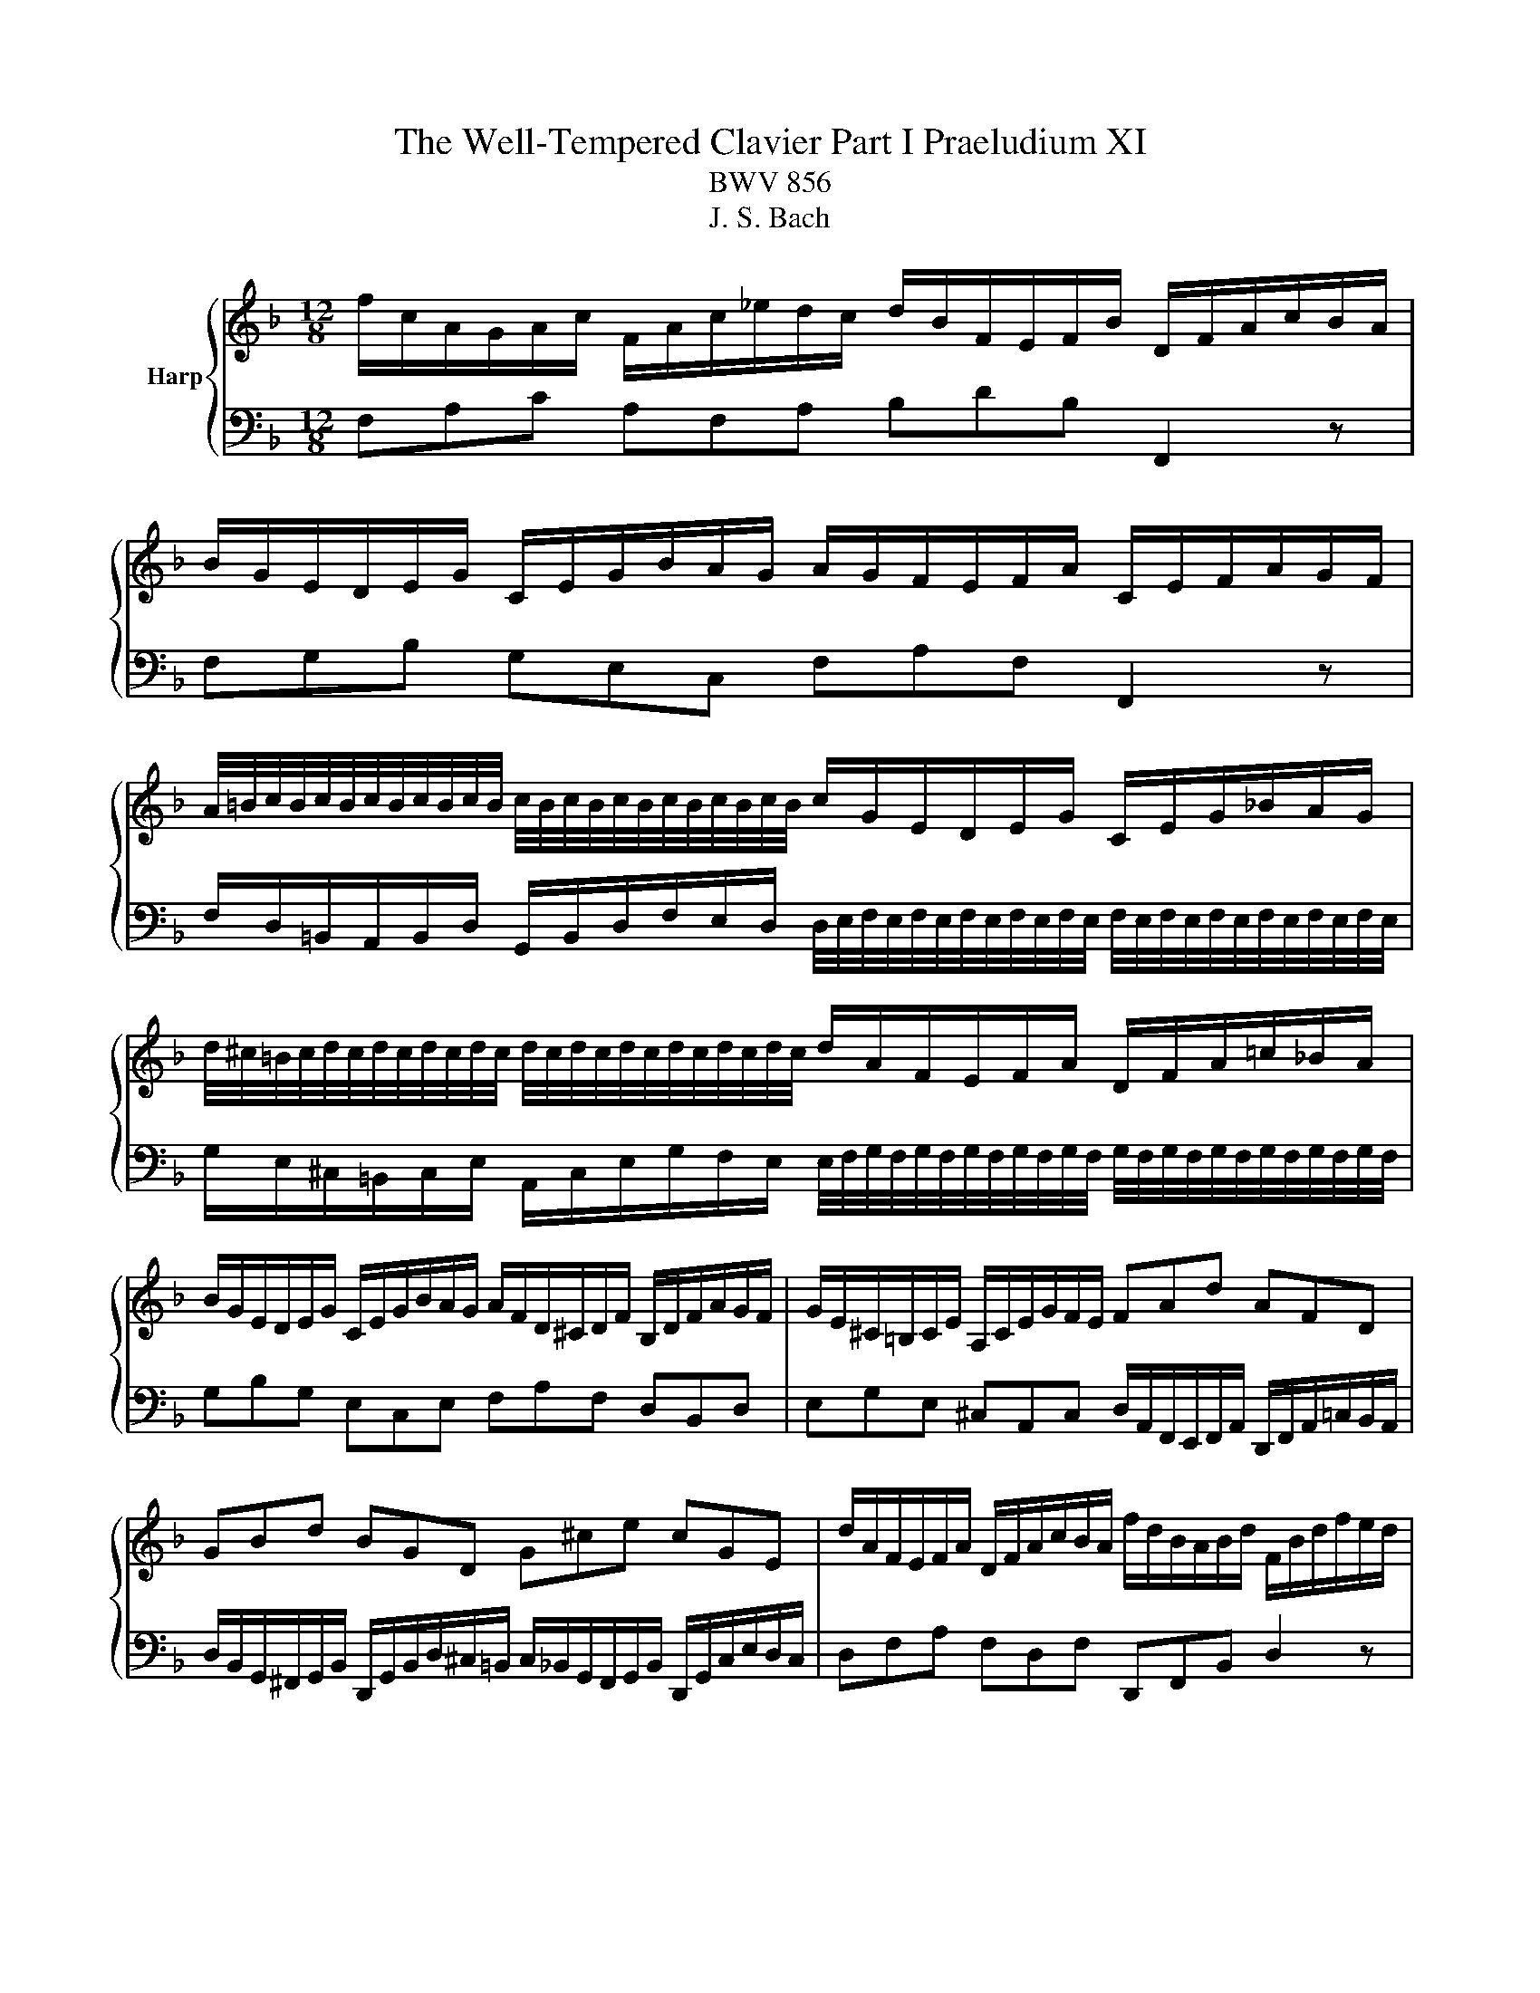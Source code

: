 X:1
T:The Well-Tempered Clavier Part I Praeludium XI
T:BWV 856
T:J. S. Bach
%%score { ( 1 3 ) | 2 }
L:1/8
M:12/8
K:F
V:1 treble nm="Harp"
V:3 treble 
V:2 bass 
V:1
 f/c/A/G/A/c/ F/A/c/_e/d/c/ d/B/F/E/F/B/ D/F/A/c/B/A/ | %1
 B/G/E/D/E/G/ C/E/G/B/A/G/ A/G/F/E/F/A/ C/E/F/A/G/F/ | %2
 A/4=B/4c/4B/4c/4B/4c/4B/4c/4B/4c/4B/4 c/4B/4c/4B/4c/4B/4c/4B/4c/4B/4c/4B/4 c/G/E/D/E/G/ C/E/G/_B/A/G/ | %3
 d/4^c/4=B/4c/4d/4c/4d/4c/4d/4c/4d/4c/4 d/4c/4d/4c/4d/4c/4d/4c/4d/4c/4d/4c/4 d/A/F/E/F/A/ D/F/A/=c/_B/A/ | %4
 B/G/E/D/E/G/ C/E/G/B/A/G/ A/F/D/^C/D/F/ B,/D/F/A/G/F/ | G/E/^C/=B,/C/E/ A,/C/E/G/F/E/ FAd AFD | %6
 GBd BGD G^ce cGE | d/A/F/E/F/A/ D/F/A/c/B/A/ f/d/B/A/B/d/ F/B/d/f/e/d/ | %8
 a/4^g/4=g/4^g/4a/4g/4a/4a/4g/4a/4g/4a/4 g/4a/4g/4a/4g/4a/4g/4a/4g/4a/4g/4a/4 a/e/^c/=B/c/e/ A/c/e/=g/^f/e/ | %9
 e/4^f/4g/4f/4g/4f/4g/4f/4g/4f/4g/4f/4 g/4f/4g/4f/4g/4f/4g/4f/4g/4f/4g/4f/4 g/d/=B/A/B/d/ G/B/d/=f/_e/d/ | %10
 _e/c/A/G/A/c/ F/A/c/e/d/c/ d/B/G/^F/G/B/ _E/G/B/d/c/B/ | %11
 c/A/^F/E/F/A/ D/F/A/c/B/A/ A/4B/4c/4B/4c/4B/4c/4B/4c/4B/4c/4B/4 c/4B/4c/4B/4c/4B/4c/4B/4c/4B/4c/4B/4 | %12
 c/4B/4c/4B/4c/4B/4c/4B/4c/4B/4c/4B/4 c/4B/4c/4B/4c/4B/4c/4B/4c/4B/4c/4B/4 A6- | %13
 A/A/F/E/F/A/ D/F/A/c/B/A/ G/d/B/A/B/d/ G/B/d/f/e/d/ | %14
 e/g/e/d/e/g/ c/e/g/b/a/g/ c'/a/f/e/f/a/ d/f/a/c'/b/a/ | %15
 b/g/e/d/e/g/ c/e/g/b/a/g/ a/f/c/B/c/f/ A/c/_e/g/f/e/ | %16
 e/4d/4e/4d/4e/4d/4e/4d/4e/4d/4e/4d/4 e/4d/4c/B/A/G/F/ Bge cBg | %17
 A/G/F/E/F/A/ D/F/D/B,/G,/E/ F/B,/A,/G,/A,/C/ F,2 z |] %18
V:2
 F,A,C A,F,A, B,DB, F,,2 z | F,G,B, G,E,C, F,A,F, F,,2 z | %2
 F,/D,/=B,,/A,,/B,,/D,/ G,,/B,,/D,/F,/E,/D,/ D,/4E,/4F,/4E,/4F,/4E,/4F,/4E,/4F,/4E,/4F,/4E,/4 F,/4E,/4F,/4E,/4F,/4E,/4F,/4E,/4F,/4E,/4F,/4E,/4 | %3
 G,/E,/^C,/=B,,/C,/E,/ A,,/C,/E,/G,/F,/E,/ E,/4F,/4G,/4F,/4G,/4F,/4G,/4F,/4G,/4F,/4G,/4F,/4 G,/4F,/4G,/4F,/4G,/4F,/4G,/4F,/4G,/4F,/4G,/4F,/4 | %4
 G,B,G, E,C,E, F,A,F, D,B,,D, | E,G,E, ^C,A,,C, D,/A,,/F,,/E,,/F,,/A,,/ D,,/F,,/A,,/=C,/B,,/A,,/ | %6
 D,/B,,/G,,/^F,,/G,,/B,,/ D,,/G,,/B,,/D,/^C,/=B,,/ C,/_B,,/G,,/F,,/G,,/B,,/ D,,/G,,/C,/E,/D,/C,/ | %7
 D,F,A, F,D,F, D,,F,,B,, D,2 z | %8
 D/=B,/^G,/^F,/G,/B,/ E,/G,/B,/D/^C/B,/ B,/4C/4D/4C/4D/4C/4D/4C/4D/4C/4D/4C/4 D/4C/4D/4C/4D/4C/4D/4C/4D/4C/4D/4C/4 | %9
 C/A,/^F,/E,/F,/A,/ D,/F,/A,/C/=B,/A,/ A,/4B,/4C/4B,/4C/4B,/4C/4B,/4C/4B,/4C/4B,/4 C/4B,/4C/4B,/4C/4B,/4C/4B,/4C/4B,/4C/4B,/4 | %10
 C_EC A,F,A, B,DB, G,_E,G, | A,CA, ^F,D,F, G,/D,/B,,/A,,/B,,/D,/ G,,/B,,/D,/=F,/E,/D,/ | %12
 C,/G,,/E,,/D,,/E,,/G,,/ C,,/G,,/C,/E,/D,/C,/ F,/C,/A,,/G,,/A,,/C,/ F,,/C,/F,/A,/G,/F,/ | %13
 C/4B,/4C/4B,/4C/4B,/4C/4B,/4C/4B,/4C/4B,/4 C/4B,/4C/4B,/4C/4B,/4C/4B,/4C/4B,/4C/4B,/4 C/4B,/4C/4B,/4C/4B,/4C/4B,/4C/4B,/4C/4B,/4 C/4B,/4C/4B,/4C/4B,/4C/4B,/4C/4B,/4C/4B,/4 | %14
 C/4B,/4C/4B,/4C/4B,/4C/4B,/4C/4B,/4C/4B,/4 C/4B,/4C/4B,/4C/4B,/4C/4B,/4C/4B,/4C/4B,/4 A,CA, F,D,F, | %15
 G,B,G, E,C,E, F,/C,/A,,/G,,/A,,/C,/ F,,/A,,/C,/_E,/D,/C,/ | %16
 F,/D,/B,,/A,,/B,,/D,/ F,,/B,,/D,/F,/E,/D,/ E,/C,/B,,/A,,/B,,/E,/ G,,/B,,/E,/G,/F,/E,/ | %17
 F,A,,D, C,/4B,,/4C,/4B,,/4C,/4B,,/4A,,/4B,,/4C, F,,2 z z/ C,/A,,/C,/F,, |] %18
V:3
 x12 | x12 | x12 | x12 | x12 | x12 | x12 | x12 | x12 | x12 | x12 | x12 | %12
 E6 F/4_E/4D/4E/4F/4E/4F/4E/4F/4E/4F/4E/4 F/4E/4F/4E/4F/4E/4F/4E/4F/4E/4F/4E/4 | D z z2 z8 | x12 | %15
 x12 | x12 | x12 |] %18


